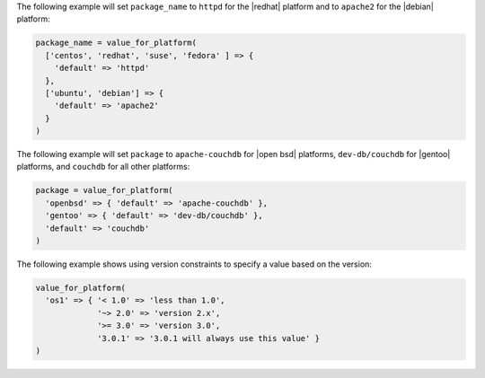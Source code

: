 .. The contents of this file are included in multiple topics.
.. This file should not be changed in a way that hinders its ability to appear in multiple documentation sets.

The following example will set ``package_name`` to ``httpd`` for the |redhat| platform and to ``apache2`` for the |debian| platform:

.. code-block:: ruby

   package_name = value_for_platform(
     ['centos', 'redhat', 'suse', 'fedora' ] => {
       'default' => 'httpd'
     },
     ['ubuntu', 'debian'] => {
       'default' => 'apache2'
     }
   )

The following example will set ``package`` to ``apache-couchdb`` for |open bsd| platforms, ``dev-db/couchdb`` for |gentoo| platforms, and ``couchdb`` for all other platforms:

.. code-block:: ruby

   package = value_for_platform(
     'openbsd' => { 'default' => 'apache-couchdb' },
     'gentoo' => { 'default' => 'dev-db/couchdb' },
     'default' => 'couchdb'
   )

The following example shows using version constraints to specify a value based on the version:

.. code-block:: ruby

   value_for_platform(
     'os1' => { '< 1.0' => 'less than 1.0',
                '~> 2.0' => 'version 2.x',
                '>= 3.0' => 'version 3.0',
                '3.0.1' => '3.0.1 will always use this value' }
   )
